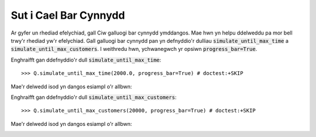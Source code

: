 .. _progress-bar:

======================
Sut i Cael Bar Cynnydd
======================

Ar gyfer un rhediad efelychiad, gall Ciw galluogi bar cynnydd ymddangos.
Mae hwn yn helpu ddelweddu pa mor bell trwy'r rhediad yw'r efelychiad.
Gall galluogi bar cynnydd pan yn defnyddio'r dulliau :code:`simulate_until_max_time` a :code:`simulate_until_max_customers`.
I weithredu hwn, ychwanegwch yr opsiwn :code:`progress_bar=True`.

Enghraifft gan ddefnyddio'r dull :code:`simulate_until_max_time`::

    >>> Q.simulate_until_max_time(2000.0, progress_bar=True) # doctest:+SKIP

Mae'r delwedd isod yn dangos esiampl o'r allbwn:

.. image:: ../_static/progress_bar_time.png
   :scale: 100 %
   :alt: Allbwn bar cynnydd (simulate_until_max_time).
   :align: center

Enghraifft gan ddefnyddio'r dull :code:`simulate_until_max_customers`::

    >>> Q.simulate_until_max_customers(20000, progress_bar=True) # doctest:+SKIP

Mae'r delwedd isod yn dangos esiampl o'r allbwn:

.. image:: ../_static/progress_bar_customers.png
   :scale: 100 %
   :alt: Allbwn bar cynnydd (simulate_until_max_customers).
   :align: center